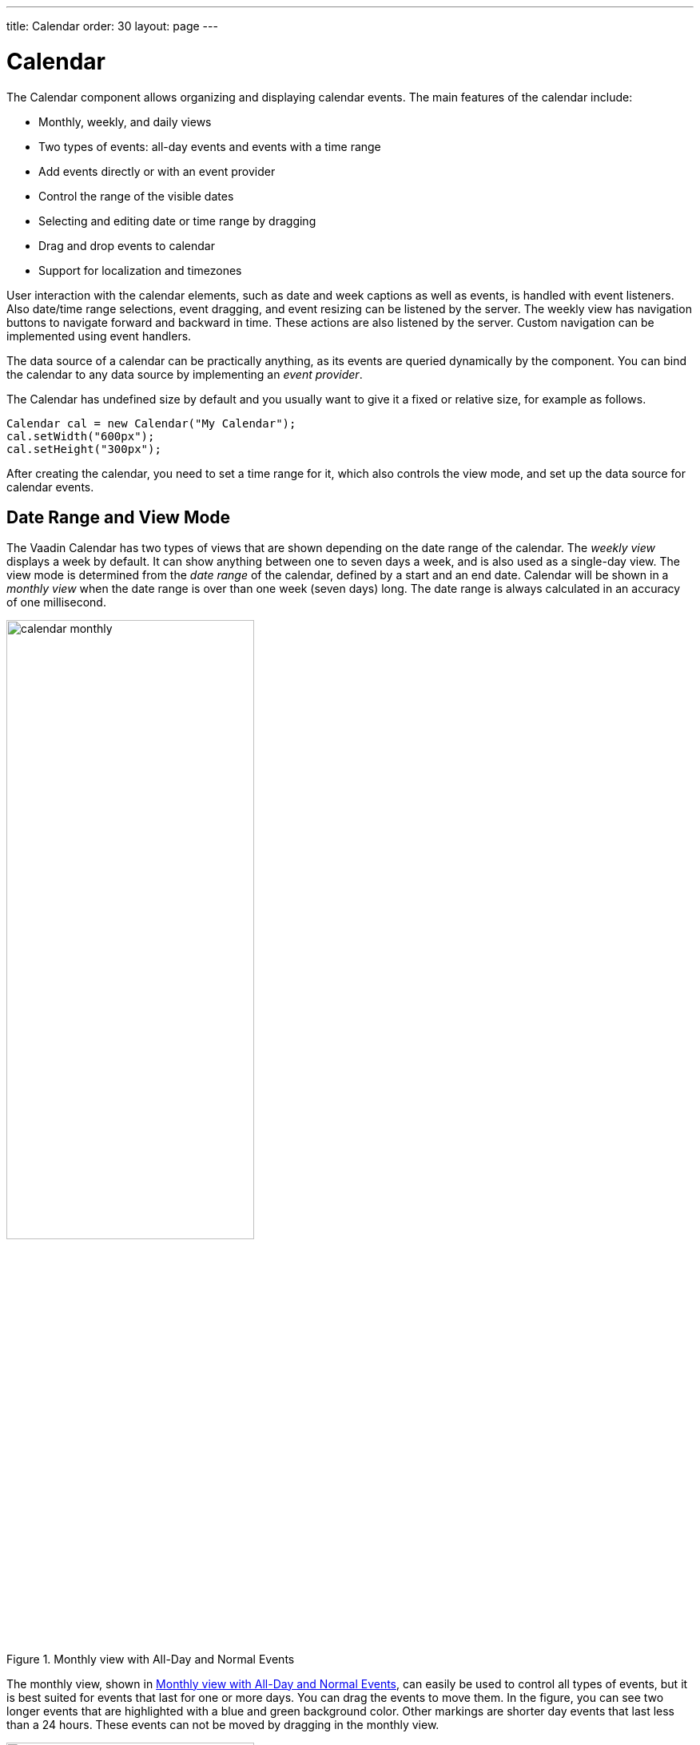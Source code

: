 ---
title: Calendar
order: 30
layout: page
---

[[components.calendar]]
= [classname]#Calendar#

ifdef::web[]
[.sampler]
image:{live-demo-image}[alt="Live Demo", link="http://demo.vaadin.com/sampler/#ui/data-input/dates/dates-calendar"]
endif::web[]

The [classname]#Calendar# component allows organizing and displaying calendar
events. The main features of the calendar include:

* Monthly, weekly, and daily views
* Two types of events: all-day events and events with a time range
* Add events directly or with an event provider
* Control the range of the visible dates
* Selecting and editing date or time range by dragging
* Drag and drop events to calendar
* Support for localization and timezones

User interaction with the calendar elements, such as date and week captions as
well as events, is handled with event listeners. Also date/time range
selections, event dragging, and event resizing can be listened by the server.
The weekly view has navigation buttons to navigate forward and backward in time.
These actions are also listened by the server. Custom navigation can be
implemented using event
ifdef::web[handlers, as described in <<components.calendar.customizing>>.]
ifndef::web[handlers.]

The data source of a calendar can be practically anything, as its events are
queried dynamically by the component. You can bind the calendar to any data source by implementing an __event provider__.

The [classname]#Calendar# has undefined size by default and you usually want to
give it a fixed or relative size, for example as follows.


[source, java]
----
Calendar cal = new Calendar("My Calendar");
cal.setWidth("600px");
cal.setHeight("300px");
----

After creating the calendar, you need to set a time range for it, which also
controls the view mode, and set up the data source for calendar events.

[[components.calendar.daterange]]
== Date Range and View Mode

The Vaadin Calendar has two types of views that are shown depending on the date
range of the calendar. The __weekly view__ displays a week by default. It can
show anything between one to seven days a week, and is also used as a single-day
view. The view mode is determined from the __date range__ of the calendar,
defined by a start and an end date. Calendar will be shown in a __monthly view__
when the date range is over than one week (seven days) long. The date range is
always calculated in an accuracy of one millisecond.

[[figure.components.calendar.daterange.monthly]]
.Monthly view with All-Day and Normal Events
image::img/calendar-monthly.png[width=60%, scaledwidth=100%]

The monthly view, shown in <<figure.components.calendar.daterange.monthly>>, can
easily be used to control all types of events, but it is best suited for events
that last for one or more days. You can drag the events to move them. In the
figure, you can see two longer events that are highlighted with a blue and green
background color. Other markings are shorter day events that last less than a 24
hours. These events can not be moved by dragging in the monthly view.

[[figure.components.calendar.daterange.weekly]]
.Weekly View
image::img/calendar-weekly.png[width=60%, scaledwidth=100%]

In <<figure.components.calendar.daterange.weekly>>, you can see four normal day
events and also all-day events at the top of the time line grid.

In the following, we set the calendar to show only one day, which is the current
day.


[source, java]
----
cal.setStartDate(new Date());
cal.setEndDate(new Date());
----

Notice that although the range we set above is actually zero time long, the
calendar still renders the time from 00:00 to 23:59. This is normal, as the
Vaadin Calendar is guaranteed to render at least the date range provided, but
may expand it. This behaviour is important to notice when we implement our own
event providers.


[[components.calendar.events]]
== Calendar Events

All occurrences in a calendar are represented as __events__. You have three ways
to manage the calendar events:

* Add events directly to the [classname]#Calendar# object using the [methodname]#addEvent()#
* Use the __event provider__ mechanism

You can add events with [methodname]#addEvent()# and remove them with the
[methodname]#removeEvent()#. These methods will use the underlying event
provider to write the modifications to the data source.

[[components.calendar.events.types]]
=== Event Interfaces and Providers

Events are handled though the [interfacename]#CalendarEvent# interface. The
concrete class of the event depends on the specific
[classname]#CalendarEventProvider# used in the calendar.

By default, [classname]#Calendar# uses a [classname]#BasicEventProvider# to
provide events, which uses [classname]#BasicEvent# instances.

Calendar does not depend on any particular data source implementation. Events
are queried by the [classname]#Calendar# from the provider that just has to
implement the [interfacename]#CalendarEventProvider# interface. It is up to the
event provider that [classname]#Calendar# gets the correct events.

ifdef::vaadin7[]
You can bind any Vaadin [classname]#Container# to a calendar, in which case a
[classname]#ContainerEventProvider# is used transparently. The container must be
ordered by start date and time of the events. See
<<dummy/../../../framework/datamodel/datamodel-container#datamodel.container,"Collecting
Items in Containers">> for basic information about containers.
endif::vaadin7[]

[[components.calendar.events.details]]
=== Event Types

A calendar event requires a start time and an end time. These are the only
mandatory properties. In addition, an event can also be set as an all-day event
by setting the [literal]#++all-day++# property of the event. You can also set
the [literal]#++description++# of an event, which is displayed as a tooltip in
the user interface.

If the [literal]#++all-day++# field of the event is [literal]#++true++#, then
the event is always rendered as an all-day event. In the monthly view, this
means that no start time is displayed in the user interface and the event has an
colored background. In the weekly view, all-day events are displayed in the
upper part of the screen, and rendered similarly to the monthly view. In
addition, when the time range of an event is 24 hours or longer, it is rendered
as an all-day event in the monthly view.

When the time range of an event is equal or less than 24 hours, with the
accuracy of one millisecond, the event is considered as a normal day event.
Normal event has a start and end times that may be on different days.


[[components.calendar.events.basic]]
=== Basic Events

The easiest way to add and manage events in a calendar is to use the __basic
event__ management API. Calendar uses by default a
[classname]#BasicEventProvider#, which keeps the events in memory in an internal
reprensetation.

For example, the following adds a two-hour event starting from the current time.
The standard Java [classname]#GregorianCalendar# provides various ways to
manipulate date and time.


[source, java]
----
// Add a two-hour event
GregorianCalendar start = new GregorianCalendar();
GregorianCalendar end   = new GregorianCalendar();
end.add(java.util.Calendar.HOUR, 2);
calendar.addEvent(new BasicEvent("Calendar study",
        "Learning how to use Vaadin Calendar",
        start.getTime(), end.getTime()));
----
See the http://demo.vaadin.com/book-examples-vaadin7/book#calendar.monthlyview[on-line example, window="_blank"].

This adds a new event that lasts for 3 hours. As the BasicEventProvider and
BasicEvent implement some optional event interfaces provided by the calendar
package, there is no need to refresh the calendar. Just create events, set their
properties and add them to the Event Provider.

ifdef::vaadin7[]
[[components.calendar.container]]
== Getting Events from a Container

You can use any Vaadin [interfacename]#Container# that implements the
[interfacename]#Indexed# interface as the data source for calendar events. The
[classname]#Calendar# will listen to change events from the container as well as
write changes to the container. You can attach a container to a
[classname]#Calendar# with [methodname]#setContainerDataSource()#.

In the following example, we bind a [classname]#BeanItemContainer# that contains
built-in [classname]#BasicEvent# events to a calendar.


[source, java]
----
// Create the calendar
Calendar calendar = new Calendar("Bound Calendar");

// Use a container of built-in BasicEvents
final BeanItemContainer<BasicEvent> container =
    new BeanItemContainer<BasicEvent>(BasicEvent.class);

// Create a meeting in the container
container.addBean(new BasicEvent("The Event", "Single Event",
            new GregorianCalendar(2012,1,14,12,00).getTime(),
            new GregorianCalendar(2012,1,14,14,00).getTime()));

// The container must be ordered by the start time. You
// have to sort the BIC every time after you have added
// or modified events.
container.sort(new Object[]{"start"}, new boolean[]{true});

calendar.setContainerDataSource(container, "caption",
    "description", "start", "end", "styleName");
----
See the http://demo.vaadin.com/book-examples-vaadin7/book#calendar.beanitemcontainer[on-line example, window="_blank"].

The container must either use the default property IDs for event data, as
defined in the [interfacename]#CalendarEvent# interface, or provide them as
parameters for the [methodname]#setContainerDataSource()# method, as we did in
the example above.

[[components.calendar.container.sorting]]
=== Keeping the Container Ordered

The events in the container __must__ be kept ordered by their start date/time.
Failing to do so may and will result in the events not showing in the calendar
properly.

Ordering depends on the container. With some containers, such as
[classname]#BeanItemContainer#, you have to sort the container explicitly every
time after you have added or modified events, usually with the
[methodname]#sort()# method, as we did in the example above. Some container,
such as [classname]#JPAContainer#, keep the in container automatically order if
you provide a sorting rule.

For example, you could order a [classname]#JPAContainer# by the following rule,
assuming that the start date/time is held in the [literal]#++startDate++#
property:


[source, java]
----
// The container must be ordered by start date. For JPAContainer
// we can just set up sorting once and it will stay ordered.
container.sort(new String[]{"startDate"}, new boolean[]{true});
----
See the http://demo.vaadin.com/book-examples-vaadin7/book#calendar.jpacontainer[on-line example, window="_blank"].


ifdef::web[]
[[components.calendar.container.customization]]
=== Delegation of Event Management

Setting a container as the calendar data source with
[methodname]#setContainerDataSource()# automatically switches to
[classname]#ContainerEventProvider#. You can manipulate the event data through
the API in [classname]#Calendar# and the user can move and resize event through
the user interface. The event provider delegates all such calendar operations to
the container.

If you add events through the [classname]#Calendar# API, notice that you may be
unable to create events of the type held in the container or adding them
requires some container-specific operations. In such case, you may need to
customize the [methodname]#addEvent()# method.

For example, [classname]#JPAContainer# requires adding new items with
[methodname]#addEntity()#. You could first add the entity to the container or
entity manager directly and then pass it to the [methodname]#addEvent()#. That
does not, however, work if the entity class does not implement
[interfacename]#CalendarEvent#. This is actually the case always if the property
names differ from the ones defined in the interface. You could handle creating
the underlying entity objects in the [methodname]#addEvent()# as follows:


[source, java]
----
// Create a JPAContainer
final JPAContainer<MyCalendarEvent> container =
    JPAContainerFactory.make(MyCalendarEvent.class,
                             "book-examples");

// Customize the event provider for adding events
// as entities
ContainerEventProvider cep =
        new ContainerEventProvider(container) {
    @Override
    public void addEvent(CalendarEvent event) {
        MyCalendarEvent entity = new MyCalendarEvent(
            event.getCaption(), event.getDescription(),
            event.getStart(), event.getEnd(),
            event.getStyleName());
        container.addEntity(entity);
    }
}

// Set the container as the data source
calendar.setEventProvider(cep);

// Now we can add events to the database through the calendar
BasicEvent event = new BasicEvent("The Event", "Single Event",
    new GregorianCalendar(2012,1,15,12,00).getTime(),
    new GregorianCalendar(2012,1,15,14,00).getTime());
calendar.addEvent(event);
----
endif::web[]
endif::vaadin7[]


ifdef::web[]
[[components.calendar.eventprovider]]
== Implementing an Event Provider

If the two simple ways of storing and managing events for a calendar are not
enough, you may need to implement a custom event provider. It is the most
flexible way of providing events. You need to attach the event provider to the
[classname]#Calendar# using the [methodname]#setEventProvider()# method.

Event queries are done by asking the event provider for all the events between
two given dates. The range of these dates is guaranteed to be at least as long
as the start and end dates set for the component. The component can, however,
ask for a longer range to ensure correct rendering. In particular, all start
dates are expanded to the start of the day, and all end dates are expanded to
the end of the day.

[[components.calendar.eventprovider.customevents]]
=== Custom Events

An event provider could use the built-in [classname]#BasicEvent#, but it is
usually more proper to define a custom event type that is bound directly to the
data source. Custom events may be useful for some other purposes as well, such
as when you need to add extra information to an event or customize how it is
acquired.

Custom events must implement the [interfacename]#CalendarEvent# interface or
extend an existing event class. The built-in [classname]#BasicEvent# class
should serve as a good example of implementing simple events. It keeps the data
in member variables.


[source, java]
----
public class BasicEvent
       implements CalendarEventEditor, EventChangeNotifier {
   ...

   public String getCaption() {
        return caption;
    }

    public String getDescription() {
        return description;
    }

    public Date getEnd() {
        return end;
    }

    public Date getStart() {
        return start;
    }

    public String getStyleName() {
        return styleName;
    }

    public boolean isAllDay() {
        return isAllDay;
    }

    public void setCaption(String caption) {
        this.caption = caption;
        fireEventChange();
    }

    public void setDescription(String description) {
        this.description = description;
        fireEventChange();
    }

    public void setEnd(Date end) {
        this.end = end;
        fireEventChange();
    }

    public void setStart(Date start) {
        this.start = start;
        fireEventChange();
    }

    public void setStyleName(String styleName) {
        this.styleName = styleName;
        fireEventChange();
    }

    public void setAllDay(boolean isAllDay) {
        this.isAllDay = isAllDay;
        fireEventChange();
    }

    public void addEventChangeListener(
            EventChangeListener listener) {
        ...
    }

    public void removeListener(EventChangeListener listener) {
        ...
    }

    protected void fireEventChange() {...}
}
----

You may have noticed that there was some additional code in the
[classname]#BasicEvent# that was not in the [interfacename]#CalendarEvent#
interface. Namely [classname]#BasicEvent# also implements two additional
interfaces:

[interfacename]#CalendarEditor#:: This interface defines setters for all the fields, and is required for some of
the default handlers to work.

[interfacename]#EventChangeNotifier#:: This interface adds the possibility to listen for changes in the event, and
enables the [classname]#Calendar# to render the changes immediately.



The start time and end time are mandatory, but caption, description, and style
name are not. The style name is used as a part of the CSS class name for the
HTML DOM element of the event.

In addition to the basic event interfaces, you can enhance the functionality of
your event and event provider classes by using the [classname]#EventChange# and
[classname]#EventSetChange# events. They let the [classname]#Calendar# component
to know about changes in events and update itself accordingly. The
[classname]#BasicEvent# and [classname]#BasicEventProvider# examples given
earlier include a simple implementation of these interfaces.


[[components.calendar.eventprovider.eventprovider]]
=== Implementing the Event Provider

An event provider needs to implement the [interfacename]#CalendarEventProvider#
interface. It has only one method to be implemented. Whenever the calendar is
painted, [methodname]#getEvents(Date, Date)# method is called and it must return
a list of events between the given start and end time.

The following example implementation returns only one example event. The event
starts from the current time and is five hours long.


[source, java]
----
public class MyEventProvider implements CalendarEventProvider{
    public List<Event> getEvents(Date startDate, Date endDate){
        List<Event> events = new ArrayList<Event>();
        GregorianCalendar cal = new GregorianCalendar();
        cal.setTime(new Date());

        Date start = cal.getTime();
        cal.add(GregorianCalendar.HOUR, 5);
        Date end = cal.getTime();
        BasicEvent event = new BasicEvent();
        event.setCaption("My Event");
        event.setDescription("My Event Description");
        event.setStart(start);
        event.setEnd(end);
        events.add(event);

        return events;
    }
}
----

It is important to notice that the [classname]#Calendar# may query for dates
beyond the range defined by start date and end date. Particularly, it may expand
the date range to make sure the user interface is rendered correctly.


endif::web[]

ifdef::web[]
[[components.calendar.appearance]]
== Styling a Calendar

Configuring the appearance of the Vaadin Calendar component is one of the basic
tasks. At the least, you need to consider its sizing in your user interface. You
also quite probably want to use some color or colors for events.

[[components.calendar.appearance.sizing]]
=== Sizing

The Calendar supports component sizing as usual for defined (fixed or relative)
sizes. When using an undefined size for the calendar, all the sizes come from
CSS. In addition, when the height is undefined, a scrollbar is displayed in the
weekly view to better fit the cells to the user interface.

Below is a list of style rules that define the size of a Calendar with undefined
size (these are the defaults):


[source, css]
----
.v-calendar-month-sizedheight .v-calendar-month-day {
	height: 100px;
}

.v-calendar-month-sizedwidth .v-calendar-month-day {
	width: 100px;
}

.v-calendar-header-month-Hsized .v-calendar-header-day {
	width: 101px;
}

/* for IE */
.v-ie6 .v-calendar-header-month-Hsized .v-calendar-header-day {
	width: 104px;
}

/* for others */
.v-calendar-header-month-Hsized td:first-child {
	padding-left: 21px;
}

.v-calendar-header-day-Hsized {
	width: 200px;
}

.v-calendar-week-numbers-Vsized .v-calendar-week-number {
	height: 100px;
	line-height: 100px;
}

.v-calendar-week-wrapper-Vsized {
	height: 400px;
	overflow-x: hidden !important;
}

.v-calendar-times-Vsized .v-calendar-time {
	height: 38px;
}

.v-calendar-times-Hsized .v-calendar-time {
	width: 42px;
}

.v-calendar-day-times-Vsized .v-slot,.v-calendar-day-times-Vsized .v-slot-even {
	height: 18px;
}

.v-calendar-day-times-Hsized, .v-calendar-day-times-Hsized .v-slot,.v-calendar-day-times-Hsized .v-slot-even {
	width: 200px;
}
----


[[components.calendar.appearance.event-style]]
=== Event Style

Events can be styled with CSS by setting them a __style name suffix__. The
suffix is retrieved with the [methodname]#getStyleName()# method in
[interfacename]#CalendarEvent#. If you use [classname]#BasicEvent# events, you
can set the suffix with [methodname]#setStyleName()#.


[source, java]
----
BasicEvent event = new BasicEvent("Wednesday Wonder", ... );
event.setStyleName("mycolor");
calendar.addEvent(event);
----

Suffix [literal]#++mycolor++# would create
[literal]#++v-calendar-event-mycolor++# class for regular events and
[literal]#++v-calendar-event-mycolor-add-day++# for all-day events. You could
style the events with the following rules:


[source, css]
----
.v-calendar .v-calendar-event-mycolor {}
.v-calendar .v-calendar-event-mycolor-all-day {}
.v-calendar .v-calendar-event-mycolor .v-calendar-event-caption {}
.v-calendar .v-calendar-event-mycolor .v-calendar-event-content {}
----


endif::web[]

ifdef::web[]
[[components.calendar.visible-hours-days]]
== Visible Hours and Days

As we saw in <<components.calendar.daterange>>, you can set the range of dates
that are shown by the Calendar. But what if you wanted to show the entire month
but hide the weekends? Or show only hours from 8 to 16 in the weekly view? The
[methodname]#setVisibleDays()# and [methodname]#setVisibleHours()# methods allow
you to do that.


[source, java]
----
calendar.setVisibleDays(1,5);   // Monday to Friday
calendar.setVisibleHours(0,15); // Midnight until 4 pm
----

After the above settings, only weekdays from Monday to Friday would be shown.
And when the calendar is in the weekly view, only the time range from 00:00 to
16:00 would be shown.

Note that the excluded times are never shown so you should take care when
setting the date range. If the date range contains only dates / times that are
excluded, nothing will be displayed. Also note that even if a date is not
rendered because these settings, the event provider may still be queried for
events for that date.

endif::web[]

ifdef::web[]
[[components.calendar.drag-and-drop]]
== Drag and Drop

Vaadin Calendar can act as a drop target for drag and drop, described in
<<dummy/../../../framework/advanced/advanced-dragndrop#advanced.dragndrop,"Drag
and Drop">>. With the functionality, the user could drag events, for example,
from a table to a calendar.

To support dropping, a [classname]#Calendar# must have a drop handler. When the
drop handler is set, the days in the monthly view and the time slots in the
weekly view can receive drops. Other locations, such as day names in the weekly
view, can not currently receive drops.

Calendar uses its own implementation of [interfacename]#TargetDetails#:
[classname]#CalendarTargetdetails#. It holds information about the the drop
location, which in the context of [classname]#Calendar# means the date and time.
The drop target location can be retrieved via the [methodname]#getDropTime()#
method. If the drop is done in the monthly view, the returned date does not have
exact time information. If the drop happened in the weekly view, the returned
date also contains the start time of the slot.

Below is a short example of creating a drop handler and using the drop
information to create a new event:


[source, java]
----
private Calendar createDDCalendar() {
  Calendar calendar = new Calendar();
  calendar.setDropHandler(new DropHandler() {
    public void drop(DragAndDropEvent event) {
      CalendarTargetDetails details =
              (CalendarTargetDetails) event.getTargetDetails();

      TableTransferable transferable =
              (TableTransferable) event.getTransferable();

      createEvent(details, transferable);
      removeTableRow(transferable);
    }

    public AcceptCriterion getAcceptCriterion() {
      return AcceptAll.get();
    }

  });

  return calendar;
}


protected void createEvent(CalendarTargetDetails details,
  TableTransferable transferable) {
  Date dropTime = details.getDropTime();
  java.util.Calendar timeCalendar = details.getTargetCalendar()
                                    .getInternalCalendar();
  timeCalendar.setTime(dropTime);
  timeCalendar.add(java.util.Calendar.MINUTE, 120);
  Date endTime = timeCalendar.getTime();

  Item draggedItem = transferable.getSourceComponent().
                            getItem(transferable.getItemId());

  String eventType = (String)draggedItem.
                            getItemProperty("type").getValue();

  String eventDescription = "Attending: "
             + getParticipantString(
                 (String[]) draggedItem.
                   getItemProperty("participants").getValue());

  BasicEvent newEvent = new BasicEvent();
  newEvent.setAllDay(!details.hasDropTime());
  newEvent.setCaption(eventType);
  newEvent.setDescription(eventDescription);
  newEvent.setStart(dropTime);
  newEvent.setEnd(endTime);

  BasicEventProvider ep = (BasicEventProvider) details
                       .getTargetCalendar().getEventProvider();
  ep.addEvent(newEvent);
}
----

endif::web[]

ifdef::web[]
[[components.calendar.contextmenu]]
== Using the Context Menu

Vaadin Calendar allows the use of context menu (mouse right-click) to manage
events. As in other context menus in Vaadin, the menu items are handled in
Vaadin as __actions__ by an __action handler__. To enable a context menu, you
have to implement a Vaadin [interfacename]#Action.Handler# and add it to the
calendar with [methodname]#addActionHandler()#.

An action handler must implement two methods: [methodname]#getActions()# and
[methodname]#handleAction()#. The [methodname]#getActions()# is called for each
day displayed in the calendar view. It should return a list of allowed actions
for that day, that is, the items of the context menu. The [parameter]#target#
parameter is the context of the click - a [classname]#CalendarDateRange# that
spans over the day. The [parameter]#sender# is the [classname]#Calendar# object.

The [methodname]#handleActions()# receives the target context in the
[parameter]#target#. If the context menu was opened on an event, the target is
the [interfacename]#Event# object, otherwise it is a
[classname]#CalendarDateRange#.

endif::web[]

ifdef::web[]
[[components.calendar.localization]]
== Localization and Formatting

[[components.calendar.localization.locale]]
=== Setting the Locale and Time Zone

Month and weekday names are shown in the language of the locale setting of the
[classname]#Calendar#. The translations are acquired from the standard Java
locale data. By default, [classname]#Calendar# uses the system default locale
for its internal calendar, but you can change it with
[methodname]#setLocale(Locale locale)#. Setting the locale will update also
other location specific date and time settings, such as the first day of the
week, time zone, and time format. However, time zone and time format can be
overridden by settings in the [classname]#Calendar#.

For example, the following would set the language to US English:


[source, java]
----
cal.setLocale(Locale.US);
----

The locale defines the default time zone. You can change it with the
[methodname]#setTimeZone()# method, which takes a
[classname]#java.util.TimeZone# object as its parameter. Setting timezone to
null will reset timezone to the locale default.

For example, the following would set the Finnish time zone, which is EET


[source, java]
----
cal.setTimeZone(TimeZone.getTimeZone("Europe/Helsinki"));
----


[[components.calendar.localization.datecaption]]
=== Time and Date Caption Format

The time may be shown either in 24 or 12 hour format. The default format is
defined by the locale, but you can change it with the
[methodname]#setTimeFormat()# method. Giving a [literal]#++null++# setting will
reset the time format to the locale default.


[source, java]
----
cal.setTimeFormat(TimeFormat.Format12H);
----

You can change the format of the date captions in the week view with the
[methodname]#setWeeklyCaptionFormat(String dateFormatPattern)# method. The date
format pattern should follow the format of the standard Java
[classname]#java.text.SimpleDateFormat# class.

For example:


[source, java]
----
cal.setWeeklyCaptionFormat("dd-MM-yyyy");
----


endif::web[]

ifdef::web[]
[[components.calendar.customizing]]
== Customizing the Calendar

In this section, we give a tutorial for how to make various basic customizations
of the Vaadin Calendar. The event provider and styling was described earlier, so
now we concentrate on other features of the Calendar API.

[[components.calendar.customizing.overview]]
=== Overview of Handlers

Most of the handlers related to calendar events have sensible default handlers.
These are found in the [package]#com.vaadin.ui.handler# package. The default
handlers and their functionalities are described below.

* [classname]#BasicBackwardHandler#. Handles clicking the back-button of the weekly view so that the viewed month is changed to the previous one.
* [classname]#BasicForwardHandler#. Handles clicking the forward-button of the weekly view so that the viewed month is changed to the next one.
* [classname]#BasicWeekClickHandler#. Handles clicking the week numbers int the monthly view so that the viewable date range is changed to the clicked week.
* [classname]#BasicDateClickHandler#. Handles clicking the dates on both the monthly view and the weekly view. Changes the viewable date range so that only the clicked day is visible.
* [classname]#BasicEventMoveHandler#. Handles moving the events in both monthly view and the weekly view. Events can be moved and their start and end dates are changed correctly, but only if the event implements [classname]#CalendarEventEditor# (implemented by [classname]#BasicEvent#).
* [classname]#BasicEventResizeHandler#. Handles resizing the events in the weekly view. Events can be resized and their start and end dates are changed correctly, but only if the event implements [classname]#CalendarEventEditor# (implemented by the [classname]#BasicEvent#).

All of these handlers are automatically set when creating a new
[classname]#Calendar#. If you wish to disable some of the default functionality,
you can simply set the corresponding handler to [literal]#++null++#. This will
prevent the functionality from ever appearing on the user interface. For
example, if you set the [classname]#EventMoveHandler# to [literal]#++null++#,
the user will be unable to move events in the browser.


[[components.calendar.customizing.creating]]
=== Creating a Calendar

Let us first create a new [classname]#Calendar# instance. Here we use our own
event provider, the [classname]#MyEventProvider# described in
<<components.calendar.eventprovider.eventprovider>>.


[source, java]
----
Calendar cal = new Calendar(new MyEventProvider());
----

This initializes the Calendar. To customize the viewable date range, we must set
a start and end date to it.

There is only one visible event in the timeline, starting from the current time.
That is what our event provider passes to the client.//TODO See the figure
3.

It would be nice to also be able to control the navigation forward and backward.
The default navigation is provided by the default handlers, but perhaps we want
to restrict the users so they can only navigate dates in the current year. Maybe
we also want to pose some other restrictions to the clicking week numbers and
dates.

These restrictions and other custom logic can be defined with custom handlers.
You can find the handlers in the [package]#com.vaadin.addon.calendar.ui.handler#
package and they can be easily extended. Note that if you don not want to extend
the default handlers, you are free to implement your own. The interfaces are
described in [interfacename]#CalendarComponentEvents#.


endif::web[]

[[components.calendar.navigation]]
== Backward and Forward Navigation

Vaadin Calendar has only limited built-in navigation support. The weekly view
has navigation buttons in the top left and top right
corners.
// TODO See the figure 4.

You can handle backward and forward navigation with a
[interfacename]#BackwardListener# and [interfacename]#ForwardListener#.

[source, java]
----
cal.setHandler(new BasicBackwardHandler() {
  protected void setDates(BackwardEvent event,
                          Date start, Date end) {

      java.util.Calendar calendar = event.getComponent()
                                    .getInternalCalendar();
      if (isThisYear(calendar, end)
           && isThisYear(calendar, start)) {
        super.setDates(event, start, end);
      }
  }});
----

The forward navigation handler can be implemented in the same way. The example
handler restricts the dates to the current year.


ifdef::web[]
[[components.calendar.dateclick]]
== Date Click Handling

By default, clicking a date either in month or week view switches to single-day
view, while clicking on the date header in the day view has no effect. The date
click event is handled by a [interfacename]#DateClickHandler#.

The following example handles click events on the date header in the day view to
zoom out to the week view. For other clicks it applies the default behavior; in
the week view clicking on a day switches to the day view.


[source, java]
----
calendar.setHandler(new BasicDateClickHandler() {
    public void dateClick(DateClickEvent event) {
      Calendar cal = event.getComponent();

      // Check if the current range is already one day long
      long currentCalDateRange = cal.getEndDate().getTime() -
                                 cal.getStartDate().getTime();

      // From one-day view, zoom out to week view
      if (currentCalDateRange <= DateConstants.DAYINMILLIS) {
          // Change the date range to the current week
          GregorianCalendar weekstart = new GregorianCalendar();
          GregorianCalendar weekend   = new GregorianCalendar();
          weekstart.setTime(event.getDate());
          weekend.setTime(event.getDate());
          weekstart.setFirstDayOfWeek(java.util.Calendar.SUNDAY);
          weekstart.set(java.util.Calendar.HOUR_OF_DAY, 0);
          weekstart.set(java.util.Calendar.DAY_OF_WEEK,
                       java.util.Calendar.SUNDAY);
          weekend.set(java.util.Calendar.HOUR_OF_DAY, 23);
          weekend.set(java.util.Calendar.DAY_OF_WEEK,
                       java.util.Calendar.SATURDAY);
          cal.setStartDate(weekstart.getTime());
          cal.setEndDate(weekend.getTime());

          Notification.show("Custom zoom to week");
      } else {
        // Default behavior, change date range to one day
        super.dateClick(event);
      }
    }
  });
----

endif::web[]

ifdef::web[]
[[components.calendar.weekclick]]
== Handling Week Clicks

The monthly view displays week numbers for each week row on the left side of the
date grid. The week number are clickable and you can handle the click events by
setting a [interfacename]#WeekClickHandler# for the [classname]#Calendar#
object. The default handler changes the date range to be the clicked week.

In the following example, we add a week click handler that changes the date
range of the calendar to one week only if the start and end dates of the week
are in the current month.


[source, java]
----
cal.setHandler(new BasicWeekClickHandler() {
    protected void setDates(WeekClick event,
                          Date start, Date end) {
        java.util.Calendar calendar = event.getComponent()
                                  .getInternalCalendar();
        if (isThisMonth(calendar, start)
            && isThisMonth(calendar,  end)) {
            super.setDates(event, start, end);
        }
    }
});
----

endif::web[]

ifdef::web[]
[[components.calendar.eventclick]]
== Handling Event Clicks

The calendar events in all views are are clickable. There is no default handler.
Just like the date and week click handlers, event click handling is enabled by
setting an [interfacename]#EventClickHandler# for the [classname]#Calendar#
object.

You can get hold of the clicked event by the [methodname]#getCalendarEvent()#
method in the [classname]#EventClick# object passed to the handler, as shown in
the following example.


[source, java]
----
cal.setHandler(new EventClickHandler() {
    public void eventClick(EventClick event) {
        BasicEvent e = (BasicEvent) event.getCalendarEvent();

        // Do something with it
        new Notification("Event clicked: " + e.getCaption(),
            e.getDescription()).show(Page.getCurrent());
    }
});
----

endif::web[]

ifdef::web[]
[[components.calendar.eventdrag]]
== Event Dragging

The user can drag an event to change its position in time. The default handler
sets the start and end time of the event accordingly. You can do many things
with a custom move handler, such as restrict moving events.

In the following example, we add a [interfacename]#EventMoveHandler# to a
[classname]#Calendar#. The event handler updates the new position to the
datasource, but only if the new dates are in the current month. This requires
making some changes to the event provider class.


[source, java]
----
cal.setHandler(new BasicEventMoveHandler() {
  private java.util.Calendar javaCalendar;

  public void eventMove(MoveEvent event) {
    javaCalendar = event.getComponent().getInternalCalendar();
    super.eventMove(event);
  }

  protected void setDates(CalendarEventEditor event,
                          Date start, Date end) {
    if (isThisMonth(javaCalendar, start)
        && isThisMonth(javaCalendar, end)) {
      super.setDates(event, start, end);
    }
  }
});
----

For the above example to work, the example event provider presented earlier
needs to be changed slightly so that it doesn't always create a new event when
[methodname]#getEvents()# is called.


[source, java]
----
public static class MyEventProvider
              implements CalendarEventProvider {
  private List<CalendarEvent> events =
        new ArrayList<CalendarEvent>();

  public MyEventProvider() {
    events = new ArrayList<CalendarEvent>();
    GregorianCalendar cal = new GregorianCalendar();
    cal.setTime(new Date());

    Date start = cal.getTime();
    cal.add(GregorianCalendar.HOUR, 5);
    Date end = cal.getTime();
    BasicEvent event = new BasicEvent();
    event.setCaption("My Event");
    event.setDescription("My Event Description");
    event.setStart(start);
    event.setEnd(end);
    events.add(event);
  }

  public void addEvent(CalendarEvent BasicEvent) {
    events.add(BasicEvent);
  }

  public List<CalendarEvent> getEvents(Date startDate,
                                       Date endDate) {
    return events;
  }
}
----

After these changes, the user can move events around as earlier, but dropping an
event, the start and end dates are checked by the server. Note that as the
server-side must move the event in order for it to render to the place it was
dropped. The server can also reject moves by not doing anything when the event
is received.

endif::web[]

ifdef::web[]
[[components.calendar.dragselection]]
== Handling Drag Selection

Drag selection works both in the monthly and weekly views. To listen for drag
selection, you can add a [interfacename]#RangeSelectListener# to the
[classname]#Calendar#. There is no default handler for range select.

In the code example below, we create an new event when any date range is
selected. Drag selection opens a window where the user is asked for a caption
for the new event. After confirming, the new event is be passed to the event
provider and calendar is updated. Note that as our example event provider and
event classes do not implement the event change interface, we must refresh the
[classname]#Calendar# manually after changing the events.


[source, java]
----
cal.setHandler(new RangeSelectHandler() {
  public void rangeSelect(RangeSelectEvent event) {
    BasicEvent calendarEvent = new BasicEvent();
    calendarEvent.setStart(event.getStart());
    calendarEvent.setEnd(event.getEnd());

    // Create popup window and add a form in it.
    VerticalLayout layout = new VerticalLayout();
    layout.setMargin(true);
    layout.setSpacing(true);

    final Window w = new Window(null, layout);
    ...

    // Wrap the calendar event to a BeanItem
    // and pass it to the form
    final BeanItem<CalendarEvent> item =
                         new BeanItem<CalendarEvent>(myEvent);

    final Form form = new Form();
    form.setItemDataSource(item);
    ...

    layout.addComponent(form);

    HorizontalLayout buttons = new HorizontalLayout();
    buttons.setSpacing(true);
    buttons.addComponent(new Button("OK", new ClickListener() {

        public void buttonClick(ClickEvent event) {
            form.commit();

            // Update event provider's data source
            provider.addEvent(item.getBean());

            UI.getCurrent().removeWindow(w);
        }
    }));

    ...
  }
});
----

endif::web[]

ifdef::web[]
[[components.calendar.eventresizing]]
== Resizing Events

The user can resize an event by dragging from both ends to change its start or
end time. This offers a convenient way to change event times without the need to
type anything. The default resize handler sets the start and end time of the
event according to the resize.

In the example below, we set a custom handler for resize events. The handler
prevents any event to be resized over 12 hours in length. Note that this does
not prevent the user from resizing an event over 12 hours in the client. The
resize will just be corrected by the server.


[source, java]
----
cal.setHandler(new BasicEventResizeHandler() {
  private static final long twelveHoursInMs = 12*60*60*1000;

  protected void setDates(CalendarEventEditor event,
                          Date start, Date end) {
    long eventLength = end.getTime() - start.getTime();
    if (eventLength <= twelveHoursInMs) {
      super.setDates(event, start, end);
    }
  }
});
----

endif::web[]

